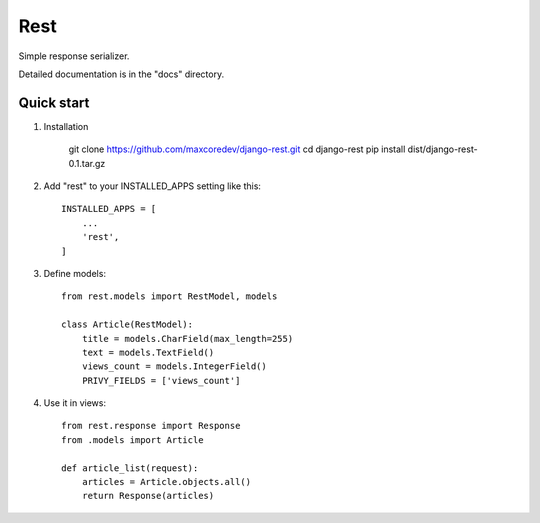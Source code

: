Rest
=====

Simple response serializer.

Detailed documentation is in the "docs" directory.

Quick start
-----------

1. Installation

    git clone https://github.com/maxcoredev/django-rest.git
    cd django-rest
    pip install dist/django-rest-0.1.tar.gz

2. Add "rest" to your INSTALLED_APPS setting like this::

    INSTALLED_APPS = [
        ...
        'rest',
    ]

3. Define models::

    from rest.models import RestModel, models

    class Article(RestModel):
        title = models.CharField(max_length=255)
        text = models.TextField()
        views_count = models.IntegerField()
        PRIVY_FIELDS = ['views_count']

4. Use it in views::

    from rest.response import Response
    from .models import Article

    def article_list(request):
        articles = Article.objects.all()
        return Response(articles)
